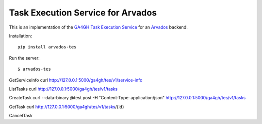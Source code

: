 Task Execution Service for Arvados
==================================

This is an implementation of the `GA4GH Task
Execution
Service <https://github.com/ga4gh/task-execution-schemas>`__ for an `Arvados <https://github.com/curoverse/arvados>`__
backend.

Installation:

::

    pip install arvados-tes

Run the server:

::

    $ arvados-tes


GetServiceInfo
curl http://127.0.0.1:5000/ga4gh/tes/v1/service-info

ListTasks
curl http://127.0.0.1:5000/ga4gh/tes/v1/tasks

CreateTask
curl --data-binary @test.post -H "Content-Type: application/json" http://127.0.0.1:5000/ga4gh/tes/v1/tasks

GetTask
curl http://127.0.0.1:5000/ga4gh/tes/v1/tasks/{id}

CancelTask
